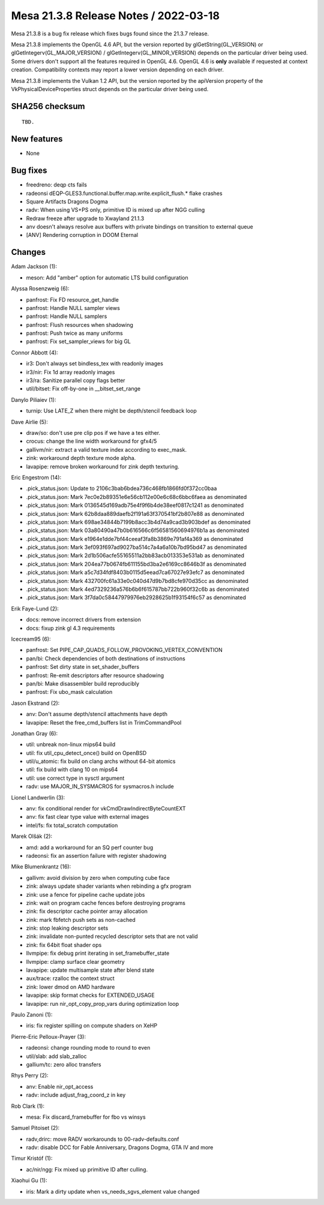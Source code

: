 Mesa 21.3.8 Release Notes / 2022-03-18
======================================

Mesa 21.3.8 is a bug fix release which fixes bugs found since the 21.3.7 release.

Mesa 21.3.8 implements the OpenGL 4.6 API, but the version reported by
glGetString(GL_VERSION) or glGetIntegerv(GL_MAJOR_VERSION) /
glGetIntegerv(GL_MINOR_VERSION) depends on the particular driver being used.
Some drivers don't support all the features required in OpenGL 4.6. OpenGL
4.6 is **only** available if requested at context creation.
Compatibility contexts may report a lower version depending on each driver.

Mesa 21.3.8 implements the Vulkan 1.2 API, but the version reported by
the apiVersion property of the VkPhysicalDeviceProperties struct
depends on the particular driver being used.

SHA256 checksum
---------------

::

    TBD.


New features
------------

- None


Bug fixes
---------

- freedreno: deqp cts fails
- radeonsi dEQP-GLES3.functional.buffer.map.write.explicit_flush.* flake crashes
- Square Artifacts Dragons Dogma
- radv: When using VS+PS only, primitive ID is mixed up after NGG culling
- Redraw freeze after upgrade to Xwayland 21.1.3
- anv doesn't always resolve aux buffers with private bindings on transition to external queue
- [ANV] Rendering corruption in DOOM Eternal


Changes
-------

Adam Jackson (1):

- meson: Add "amber" option for automatic LTS build configuration

Alyssa Rosenzweig (6):

- panfrost: Fix FD resource_get_handle
- panfrost: Handle NULL sampler views
- panfrost: Handle NULL samplers
- panfrost: Flush resources when shadowing
- panfrost: Push twice as many uniforms
- panfrost: Fix set_sampler_views for big GL

Connor Abbott (4):

- ir3: Don't always set bindless_tex with readonly images
- ir3/nir: Fix 1d array readonly images
- ir3/ra: Sanitize parallel copy flags better
- util/bitset: Fix off-by-one in __bitset_set_range

Danylo Piliaiev (1):

- turnip: Use LATE_Z when there might be depth/stencil feedback loop

Dave Airlie (5):

- draw/so: don't use pre clip pos if we have a tes either.
- crocus: change the line width workaround for gfx4/5
- gallivm/nir: extract a valid texture index according to exec_mask.
- zink: workaround depth texture mode alpha.
- lavapipe: remove broken workaround for zink depth texturing.

Eric Engestrom (14):

- .pick_status.json: Update to 2106c3bab6bdea736c468fb1866fd0f372cc0baa
- .pick_status.json: Mark 7ec0e2b89351e6e56cb112e00e6c68c6bbc6faea as denominated
- .pick_status.json: Mark 0136545d169adb75e4f9f6b4de38eef0817c1241 as denominated
- .pick_status.json: Mark 62b8daa889daefb2f191a63f370541bf2b807e88 as denominated
- .pick_status.json: Mark 698ae34844b7199b8acc3b4d74a9cad3b903bdef as denominated
- .pick_status.json: Mark 03a80490a47b0b616566c6f56581560694976b1a as denominated
- .pick_status.json: Mark e1964e1dde7bf44ceeaf3fa8b3869e791af4a369 as denominated
- .pick_status.json: Mark 3ef093f697ad9027ba514c7a4a6a10b7bd95bd47 as denominated
- .pick_status.json: Mark 2d1b506acfe55165511a2bb83acb013353e531ab as denominated
- .pick_status.json: Mark 204ea77b0674fb611155bd3ba2e6169cc8646b3f as denominated
- .pick_status.json: Mark a5c7d34fdf8403b0115d5eead7ca67027e93efc7 as denominated
- .pick_status.json: Mark 432700fc61a33e0c040d47d9b7bd8cfe970d35cc as denominated
- .pick_status.json: Mark 4ed7329236a576b6b6f615787bb722b960f32c6b as denominated
- .pick_status.json: Mark 3f7da0c58447979976eb2928625b1f93154f6c57 as denominated

Erik Faye-Lund (2):

- docs: remove incorrect drivers from extension
- docs: fixup zink gl 4.3 requirements

Icecream95 (6):

- panfrost: Set PIPE_CAP_QUADS_FOLLOW_PROVOKING_VERTEX_CONVENTION
- pan/bi: Check dependencies of both destinations of instructions
- panfrost: Set dirty state in set_shader_buffers
- panfrost: Re-emit descriptors after resource shadowing
- pan/bi: Make disassembler build reproducibly
- panfrost: Fix ubo_mask calculation

Jason Ekstrand (2):

- anv: Don't assume depth/stencil attachments have depth
- lavapipe: Reset the free_cmd_buffers list in TrimCommandPool

Jonathan Gray (6):

- util: unbreak non-linux mips64 build
- util: fix util_cpu_detect_once() build on OpenBSD
- util/u_atomic: fix build on clang archs without 64-bit atomics
- util: fix build with clang 10 on mips64
- util: use correct type in sysctl argument
- radv: use MAJOR_IN_SYSMACROS for sysmacros.h include

Lionel Landwerlin (3):

- anv: fix conditional render for vkCmdDrawIndirectByteCountEXT
- anv: fix fast clear type value with external images
- intel/fs: fix total_scratch computation

Marek Olšák (2):

- amd: add a workaround for an SQ perf counter bug
- radeonsi: fix an assertion failure with register shadowing

Mike Blumenkrantz (16):

- gallivm: avoid division by zero when computing cube face
- zink: always update shader variants when rebinding a gfx program
- zink: use a fence for pipeline cache update jobs
- zink: wait on program cache fences before destroying programs
- zink: fix descriptor cache pointer array allocation
- zink: mark fbfetch push sets as non-cached
- zink: stop leaking descriptor sets
- zink: invalidate non-punted recycled descriptor sets that are not valid
- zink: fix 64bit float shader ops
- llvmpipe: fix debug print iterating in set_framebuffer_state
- llvmpipe: clamp surface clear geometry
- lavapipe: update multisample state after blend state
- aux/trace: rzalloc the context struct
- zink: lower dmod on AMD hardware
- lavapipe: skip format checks for EXTENDED_USAGE
- lavapipe: run nir_opt_copy_prop_vars during optimization loop

Paulo Zanoni (1):

- iris: fix register spilling on compute shaders on XeHP

Pierre-Eric Pelloux-Prayer (3):

- radeonsi: change rounding mode to round to even
- util/slab: add slab_zalloc
- gallium/tc: zero alloc transfers

Rhys Perry (2):

- anv: Enable nir_opt_access
- radv: include adjust_frag_coord_z in key

Rob Clark (1):

- mesa: Fix discard_framebuffer for fbo vs winsys

Samuel Pitoiset (2):

- radv,drirc: move RADV workarounds to 00-radv-defaults.conf
- radv: disable DCC for Fable Anniversary, Dragons Dogma, GTA IV and more

Timur Kristóf (1):

- ac/nir/ngg: Fix mixed up primitive ID after culling.

Xiaohui Gu (1):

- iris: Mark a dirty update when vs_needs_sgvs_element value changed
